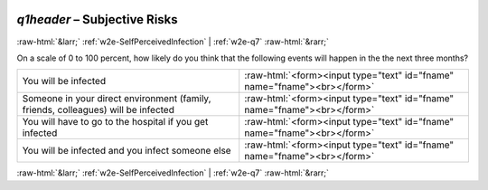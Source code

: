 .. _w2e-q1header: 

 
 .. role:: raw-html(raw) 
        :format: html 
 
`q1header` – Subjective Risks
======================================== 


:raw-html:`&larr;` :ref:`w2e-SelfPerceivedInfection` | :ref:`w2e-q7` :raw-html:`&rarr;` 
 

On a scale of 0 to 100 percent, how likely do you think that the following events will happen in the the next three months?
 
.. csv-table:: 
   :delim: | 
 
           You will be infected | :raw-html:`<form><input type="text" id="fname" name="fname"><br></form>` 
           Someone in your direct environment (family, friends, colleagues) will be infected | :raw-html:`<form><input type="text" id="fname" name="fname"><br></form>` 
           You will have to go to the hospital if you get infected    | :raw-html:`<form><input type="text" id="fname" name="fname"><br></form>` 
           You will be infected and you infect someone else | :raw-html:`<form><input type="text" id="fname" name="fname"><br></form>` 

.. image:: ../_screenshots/w2-q1header.png 


:raw-html:`&larr;` :ref:`w2e-SelfPerceivedInfection` | :ref:`w2e-q7` :raw-html:`&rarr;` 
 
